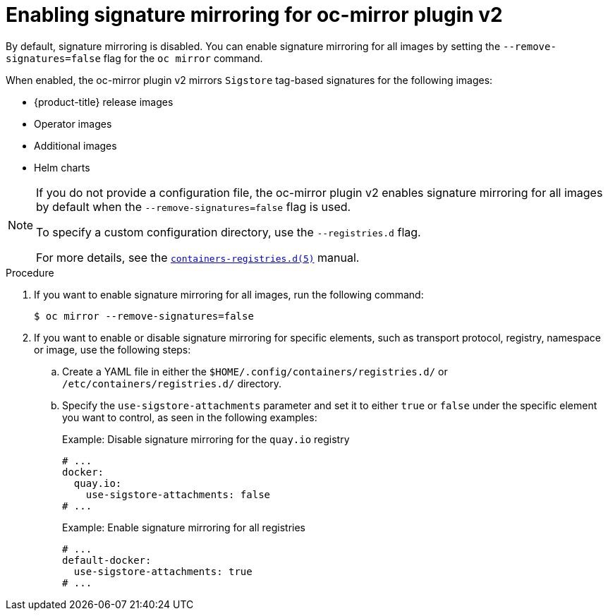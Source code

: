 // Module included in the following assemblies:
//
// * installing/disconnected_install/installing-mirroring-disconnected-v2.adoc

:_mod-docs-content-type: PROCEDURE
[id="oc-mirror-signature-mirroring-procedure_{context}"]
= Enabling signature mirroring for oc-mirror plugin v2

By default, signature mirroring is disabled. You can enable signature mirroring for all images by setting the `--remove-signatures=false` flag for the `oc mirror` command.

When enabled, the oc-mirror plugin v2 mirrors `Sigstore` tag-based signatures for the following images:

* {product-title} release images
* Operator images
* Additional images
* Helm charts

[NOTE]
====
If you do not provide a configuration file, the oc-mirror plugin v2 enables signature mirroring for all images by default when the `--remove-signatures=false` flag is used.

To specify a custom configuration directory, use the `--registries.d` flag.

For more details, see the link:https://github.com/containers/image/blob/main/docs/containers-registries.d.5.md[`containers-registries.d(5)`] manual.
====

.Procedure

. If you want to enable signature mirroring for all images, run the following command:
+
[source,terminal]
----
$ oc mirror --remove-signatures=false
----

. If you want to enable or disable signature mirroring for specific elements, such as transport protocol, registry, namespace or image, use the following steps:

.. Create a YAML file in either the `$HOME/.config/containers/registries.d/` or `/etc/containers/registries.d/` directory.

.. Specify the `use-sigstore-attachments` parameter and set it to either `true` or `false` under the specific element you want to control, as seen in the following examples:
+

.Example: Disable signature mirroring for the `quay.io` registry
[source,yaml]
----
# ...
docker:
  quay.io:
    use-sigstore-attachments: false
# ...
----
+

.Example: Enable signature mirroring for all registries
[source,yaml]
----
# ...
default-docker:
  use-sigstore-attachments: true
# ...
----
